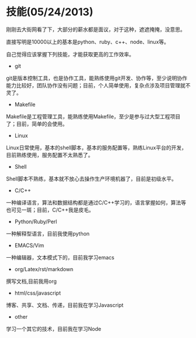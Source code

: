 * 技能(05/24/2013)

   刚刚去大街网看了下，大部分的薪水都是面议，对于这种，遮遮掩掩，没意思。

   直接写明是10000以上的基本是python、ruby、c++、node、linux等。

   自己觉得应该掌握下列技能，才能获取更高的工作效率。

   - git

   git是版本控制工具，也是协作工具，能熟练使用git开发、协作等，至少说明协作能力比较好，团队协作没有问题；目前，个人简单使用，复杂点涉及项目管理就不灵了。

   - Makefile

   Makefile是工程管理工具，能熟练使用Makefile，至少是参与过大型工程项目了；目前，简单的会使用。

   - Linux

   Linux日常使用，基本的shell脚本，基本的服务配置等，熟练Linux平台的开发，目前熟练使用，服务配置不太熟悉了。

   - Shell

   Shell脚本不熟练，基本就不放心去操作生产环境机器了，目前是初级水平。

   - C/C++

   一种编译语言，算法和数据结构都是通过C/C++学习的，语言掌握如何，算法等也可见一斑；目前，C/C++我是皮毛。

   - Python/Ruby/Perl

   一种解释型语言，目前我使用python

   - EMACS/Vim

   一种编辑器，文本模式下的，目前我学习emacs

   - org/Latex/rst/markdown

   撰写文档,目前我用org


   - html/css/javascript

   博客、共享、文档、传递，目前我在学习Javascript

   - other

   学习一个其它的技术，目前我在学习Node
